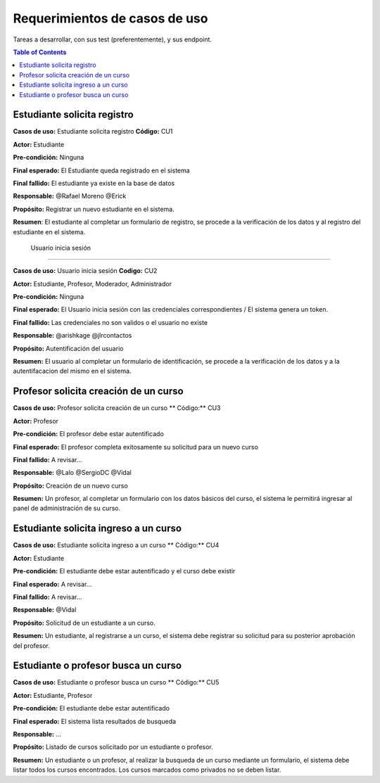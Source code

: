 
***************
Requerimientos de casos de uso
***************

Tareas a desarrollar, con sus test (preferentemente), y sus endpoint.

.. contents:: Table of Contents

Estudiante solicita registro
==============

**Casos de uso:** Estudiante solicita registro **Código:** CU1

**Actor:** Estudiante

**Pre-condición:** Ninguna

**Final esperado:** El Estudiante queda registrado en el sistema

**Final fallido:** El estudiante ya existe en la base de datos

**Responsable:** @Rafael Moreno @Erick

**Propósito:** Registrar un nuevo estudiante en el sistema.

**Resumen**: El estudiante al completar un formulario de registro, se procede a la verificación de los datos y al registro del estudiante en el sistema.


 Usuario inicia sesión
==============

**Casos de uso:** Usuario inicia sesión **Codigo:** CU2

**Actor:** Estudiante, Profesor, Moderador, Administrador

**Pre-condición:** Ninguna

**Final esperado:** El Usuario inicia sesión con las credenciales correspondientes / El sistema genera un token.

**Final fallido:** Las credenciales no son validos o el usuario no existe

**Responsable:** @arishkage @jlrcontactos

**Propósito:** Autentificación del usuario

**Resumen:** El usuario al completar un formulario de identificación, se procede a la verificación de los datos y a la autentifacacion del mismo en el sistema.


Profesor solicita creación de un curso
==============

**Casos de uso:** Profesor solicita creación de un curso ** Código:** CU3

**Actor:** Profesor

**Pre-condición:** El profesor debe estar autentificado

**Final esperado:** El profesor completa exitosamente su solicitud para un nuevo curso

**Final fallido:** A revisar...

**Responsable:** @Lalo @SergioDC @Vidal

**Propósito:** Creación de un nuevo curso

**Resumen:** Un profesor, al completar un formulario con los datos básicos del curso, el sistema le permitirá ingresar al panel de administración de su curso.


Estudiante solicita ingreso a un curso
==============

**Casos de uso:** Estudiante solicita ingreso a un curso ** Código:** CU4

**Actor:** Estudiante

**Pre-condición:** El estudiante debe estar autentificado y el curso debe existir

**Final esperado:** A revisar...

**Final fallido:** A revisar...

**Responsable:** @Vidal

**Propósito:** Solicitud de un estudiante a un curso.

**Resumen:** Un estudiante, al registrarse a un curso, el sistema debe registrar su solicitud para su posterior aprobación del profesor.


Estudiante o profesor busca un curso
==============

**Casos de uso:** Estudiante o profesor busca un curso ** Código:** CU5

**Actor:** Estudiante, Profesor

**Pre-condición:** El estudiante debe estar autentificado

**Final esperado:** El sistema lista resultados de busqueda

**Responsable:** ...

**Propósito:** Listado de cursos solicitado por un estudiante o profesor.

**Resumen:** Un estudiante o un profesor, al realizar la busqueda de un curso mediante un formulario, el sistema debe listar todos los cursos encontrados. Los cursos marcados como privados no se deben listar.

